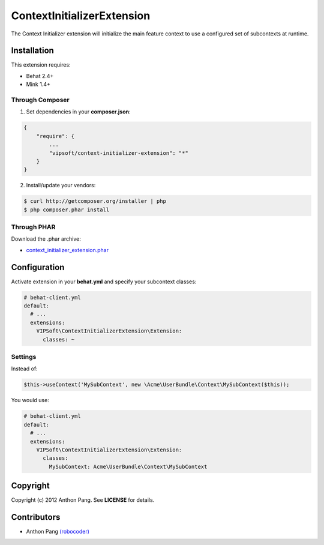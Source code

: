 ===========================
ContextInitializerExtension
===========================

The Context Initializer extension will initialize the main feature context to use a
configured set of subcontexts at runtime.

Installation
============
This extension requires:

* Behat 2.4+
* Mink 1.4+

Through Composer
----------------
1. Set dependencies in your **composer.json**:

.. code-block:: js

    {
        "require": {
            ...
            "vipsoft/context-initializer-extension": "*"
        }
    }

2. Install/update your vendors:

.. code-block:: bash

    $ curl http://getcomposer.org/installer | php
    $ php composer.phar install

Through PHAR
------------
Download the .phar archive:

* `context_initializer_extension.phar <http://behat.org/downloads/context_initializer_extension.phar>`_

Configuration
=============
Activate extension in your **behat.yml** and specify your subcontext classes:

.. code-block:: yaml

    # behat-client.yml
    default:
      # ...
      extensions:
        VIPSoft\ContextInitializerExtension\Extension:
          classes: ~

Settings
--------
Instead of:

.. code-block:: php

    $this->useContext('MySubContext', new \Acme\UserBundle\Context\MySubContext($this));

You would use:

.. code-block:: yaml

    # behat-client.yml
    default:
      # ...
      extensions:
        VIPSoft\ContextInitializerExtension\Extension:
          classes:
            MySubContext: Acme\UserBundle\Context\MySubContext

Copyright
=========
Copyright (c) 2012 Anthon Pang.  See **LICENSE** for details.

Contributors
============
* Anthon Pang `(robocoder) <http://github.com/robocoder>`_
